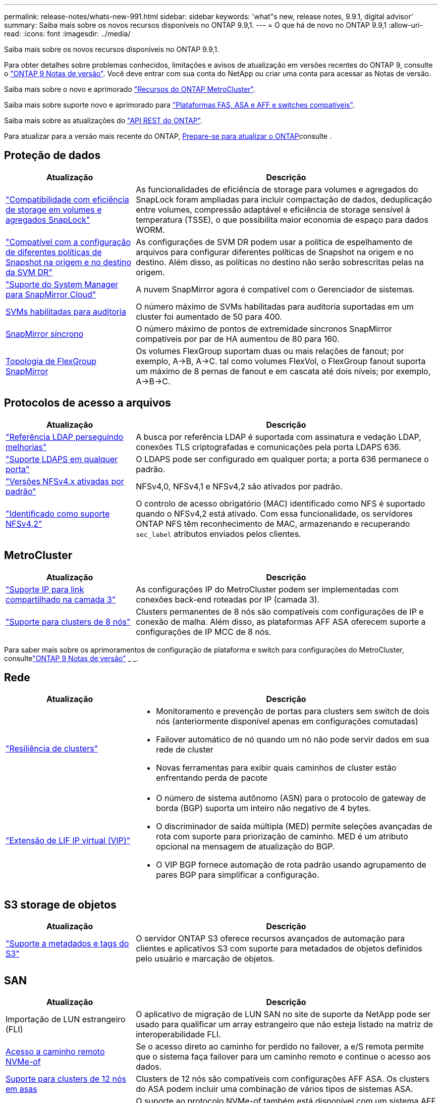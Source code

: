 ---
permalink: release-notes/whats-new-991.html 
sidebar: sidebar 
keywords: 'what"s new, release notes, 9.9.1, digital advisor' 
summary: Saiba mais sobre os novos recursos disponíveis no ONTAP 9.9,1. 
---
= O que há de novo no ONTAP 9.9,1
:allow-uri-read: 
:icons: font
:imagesdir: ../media/


[role="lead"]
Saiba mais sobre os novos recursos disponíveis no ONTAP 9.9,1.

Para obter detalhes sobre problemas conhecidos, limitações e avisos de atualização em versões recentes do ONTAP 9, consulte o https://library.netapp.com/ecm/ecm_download_file/ECMLP2492508["ONTAP 9 Notas de versão"^]. Você deve entrar com sua conta do NetApp ou criar uma conta para acessar as Notas de versão.

Saiba mais sobre o novo e aprimorado https://docs.netapp.com/us-en/ontap-metrocluster/releasenotes/mcc-new-features.html["Recursos do ONTAP MetroCluster"^].

Saiba mais sobre suporte novo e aprimorado para https://docs.netapp.com/us-en/ontap-systems/whats-new.html["Plataformas FAS, ASA e AFF e switches compatíveis"^].

Saiba mais sobre as atualizações do https://docs.netapp.com/us-en/ontap-automation/whats_new.html["API REST do ONTAP"^].

Para atualizar para a versão mais recente do ONTAP, xref:../upgrade/prepare.html[Prepare-se para atualizar o ONTAP]consulte .



== Proteção de dados

[cols="30%,70%"]
|===
| Atualização | Descrição 


| link:../snaplock/index.html["Compatibilidade com eficiência de storage em volumes e agregados SnapLock"] | As funcionalidades de eficiência de storage para volumes e agregados do SnapLock foram ampliadas para incluir compactação de dados, deduplicação entre volumes, compressão adaptável e eficiência de storage sensível à temperatura (TSSE), o que possibilita maior economia de espaço para dados WORM. 


| link:../data-protection/snapmirror-svm-replication-concept.html["Compatível com a configuração de diferentes políticas de Snapshot na origem e no destino da SVM DR"] | As configurações de SVM DR podem usar a política de espelhamento de arquivos para configurar diferentes políticas de Snapshot na origem e no destino. Além disso, as políticas no destino não serão sobrescritas pelas na origem. 


| link:../data-protection/snapmirror-licensing-concept.html["Suporte do System Manager para SnapMirror Cloud"] | A nuvem SnapMirror agora é compatível com o Gerenciador de sistemas. 


| xref:../nas-audit/enable-disable-auditing-svms-task.html[SVMs habilitadas para auditoria] | O número máximo de SVMs habilitadas para auditoria suportadas em um cluster foi aumentado de 50 para 400. 


| xref:../data-protection/snapmirror-synchronous-disaster-recovery-basics-concept.html[SnapMirror síncrono] | O número máximo de pontos de extremidade síncronos SnapMirror compatíveis por par de HA aumentou de 80 para 160. 


| xref:../flexgroup/create-snapmirror-relationship-task.html[Topologia de FlexGroup SnapMirror] | Os volumes FlexGroup suportam duas ou mais relações de fanout; por exemplo, A→B, A→C. tal como volumes FlexVol, o FlexGroup fanout suporta um máximo de 8 pernas de fanout e em cascata até dois níveis; por exemplo, A→B→C. 
|===


== Protocolos de acesso a arquivos

[cols="30%,70%"]
|===
| Atualização | Descrição 


| link:../nfs-config/using-ldap-concept.html["Referência LDAP perseguindo melhorias"] | A busca por referência LDAP é suportada com assinatura e vedação LDAP, conexões TLS criptografadas e comunicações pela porta LDAPS 636. 


| link:../nfs-admin/ldaps-concept.html["Suporte LDAPS em qualquer porta"] | O LDAPS pode ser configurado em qualquer porta; a porta 636 permanece o padrão. 


| link:../nfs-admin/supported-versions-clients-reference.html["Versões NFSv4.x ativadas por padrão"] | NFSv4,0, NFSv4,1 e NFSv4,2 são ativados por padrão. 


| link:../nfs-admin/enable-nfsv42-security-labels-task.html["Identificado como suporte NFSv4,2"] | O controlo de acesso obrigatório (MAC) identificado como NFS é suportado quando o NFSv4,2 está ativado. Com essa funcionalidade, os servidores ONTAP NFS têm reconhecimento de MAC, armazenando e recuperando `sec_label` atributos enviados pelos clientes. 
|===


== MetroCluster

[cols="30%,70%"]
|===
| Atualização | Descrição 


| link:https://docs.netapp.com/us-en/ontap-metrocluster/install-ip/concept_considerations_layer_3.html["Suporte IP para link compartilhado na camada 3"^] | As configurações IP do MetroCluster podem ser implementadas com conexões back-end roteadas por IP (camada 3). 


| link:https://docs.netapp.com/us-en/ontap-metrocluster/install-ip/task_install_and_cable_the_mcc_components.html["Suporte para clusters de 8 nós"^] | Clusters permanentes de 8 nós são compatíveis com configurações de IP e conexão de malha. Além disso, as plataformas AFF ASA oferecem suporte a configurações de IP MCC de 8 nós. 
|===
Para saber mais sobre os aprimoramentos de configuração de plataforma e switch para configurações do MetroCluster, consultelink:https://library.netapp.com/ecm/ecm_download_file/ECMLP2492508["ONTAP 9 Notas de versão"^] _ _.



== Rede

[cols="30%,70%"]
|===
| Atualização | Descrição 


 a| 
link:../high-availability/index.html["Resiliência de clusters"]
 a| 
* Monitoramento e prevenção de portas para clusters sem switch de dois nós (anteriormente disponível apenas em configurações comutadas)
* Failover automático de nó quando um nó não pode servir dados em sua rede de cluster
* Novas ferramentas para exibir quais caminhos de cluster estão enfrentando perda de pacote




 a| 
link:../networking/configure_virtual_ip_@vip@_lifs.html["Extensão de LIF IP virtual (VIP)"]
 a| 
* O número de sistema autônomo (ASN) para o protocolo de gateway de borda (BGP) suporta um inteiro não negativo de 4 bytes.
* O discriminador de saída múltipla (MED) permite seleções avançadas de rota com suporte para priorização de caminho. MED é um atributo opcional na mensagem de atualização do BGP.
* O VIP BGP fornece automação de rota padrão usando agrupamento de pares BGP para simplificar a configuração.


|===


== S3 storage de objetos

[cols="30%,70%"]
|===
| Atualização | Descrição 


| link:../s3-config/enable-client-access-from-s3-app-task.html["Suporte a metadados e tags do S3"] | O servidor ONTAP S3 oferece recursos avançados de automação para clientes e aplicativos S3 com suporte para metadados de objetos definidos pelo usuário e marcação de objetos. 
|===


== SAN

[cols="30%,70%"]
|===
| Atualização | Descrição 


| Importação de LUN estrangeiro (FLI) | O aplicativo de migração de LUN SAN no site de suporte da NetApp pode ser usado para qualificar um array estrangeiro que não esteja listado na matriz de interoperabilidade FLI. 


| xref:../san-config/host-support-multipathing-concept.html[Acesso a caminho remoto NVMe-of] | Se o acesso direto ao caminho for perdido no failover, a e/S remota permite que o sistema faça failover para um caminho remoto e continue o acesso aos dados. 


| xref:../asa/overview.html[Suporte para clusters de 12 nós em asas] | Clusters de 12 nós são compatíveis com configurações AFF ASA. Os clusters do ASA podem incluir uma combinação de vários tipos de sistemas ASA. 


| xref:../asa/overview.html[Protocolo NVMe-of em asas] | O suporte ao protocolo NVMe-of também está disponível com um sistema AFF ASA. 


 a| 
Melhorias aos grupos
 a| 
* xref:../task_san_create_nested_igroup.html[Você pode criar um grupo que consiste em grupos existentes].
* Você pode adicionar uma descrição a um grupo ou iniciadores de host que serve como um alias para o grupo ou iniciador de host.
* xref:../task_san_map_igroups_to_multiple_luns.html[É possível mapear grupos para dois ou mais LUNs simultaneamente.]




| xref:../san-admin/storage-virtualization-vmware-copy-offload-concept.html[Melhoria do desempenho de LUN único] | O desempenho de LUN único para AFF foi significativamente melhorado, tornando-o ideal para simplificar implantações em ambientes virtuais. Por exemplo, o A800 pode fornecer até 400% mais IOPs de leitura aleatória. 
|===


== Segurança

[cols="30%,70%"]
|===
| Atualização | Descrição 


| xref:../system-admin/configure-saml-authentication-task.html[Suporte para autenticação multifator com o Cisco DUO ao iniciar sessão no System Manager]  a| 
A partir do ONTAP 9.9.1P3, você pode configurar o Cisco DUO como um provedor de identidade SAML (IDP), permitindo que os usuários se autentiquem usando o Cisco DUO quando fizerem login no Gerenciador de sistema.

|===


== Eficiência de storage

[cols="30%,70%"]
|===
| Atualização | Descrição 


| link:https://docs.netapp.com/us-en/ontap-cli-991/volume-modify.html["Defina o número de arquivos para o máximo para o volume"^] | Automatize os máximos de arquivos com o parâmetro volume `-files-set-maximum` , eliminando a necessidade de monitorar os limites de arquivos. 
|===


== Melhorias no gerenciamento de recursos de storage

[cols="30%,70%"]
|===
| Atualização | Descrição 


| xref:../concept_nas_file_system_analytics_overview.html[Melhorias de gerenciamento do File System Analytics (FSA) no System Manager] | O FSA fornece recursos adicionais do System Manager para pesquisa e filtragem e para tomar medidas sobre as recomendações da FSA. 


| xref:../flexcache/accelerate-data-access-concept.html[Suporte para cache de pesquisa negativa] | Armazena em cache um erro "arquivo não encontrado" no volume FlexCache para reduzir o tráfego de rede causado por chamadas para a origem. 


| xref:../flexcache/supported-unsupported-features-concept.html[Recuperação de desastres da FlexCache] | Fornece migração sem interrupções de clientes de um cache para outro. 


| xref:../flexgroup/supported-unsupported-config-concept.html[Suporte em cascata e fanout do SnapMirror para volumes FlexGroup] | Fornece suporte para relacionamentos de fanout do SnapMirror Cascade e SnapMirror para volumes do FlexGroup. 


| xref:../flexgroup/supported-unsupported-config-concept.html[Compatível com recuperação de desastres SVM para FlexGroup volumes] | A compatibilidade com recuperação de desastres do SVM para FlexGroup volumes fornece redundância usando o SnapMirror para replicar e sincronizar a configuração e os dados de um SVM. 


| xref:../flexgroup/supported-unsupported-config-concept.html[Relatórios de espaço lógico e suporte de aplicação para FlexGroup volumes] | Você pode exibir e limitar a quantidade de espaço lógico consumida pelos usuários de volume do FlexGroup. 


| xref:../smb-config/configure-client-access-shared-storage-concept.html[Suporte de acesso SMB no qtrees] | O acesso SMB é compatível com qtrees em volumes FlexVol e FlexGroup com SMB habilitado. 
|===


== System Manager

[cols="30%,70%"]
|===
| Atualização | Descrição 


| xref:../task_admin_monitor_risks.html[O System Manager exibe os riscos relatados pelo Digital Advisor] | Use o Gerenciador do sistema para se vincular ao consultor digital da Active IQ (também conhecido como consultor digital), que relata oportunidades de reduzir riscos e melhorar a performance e a eficiência do seu ambiente de storage. 


| xref:../task_san_provision_linux.html[Atribua manualmente níveis locais] | Os usuários do System Manager podem atribuir um nível local manualmente quando estão criando e adicionando volumes e LUNs. 


| xref:../task_nas_manage_directories_files.html[Eliminação rápida do diretório] | Os diretórios podem ser excluídos no System Manager com a funcionalidade de exclusão rápida de diretório de baixa latência. 


| xref:../task_admin_use_ansible_playbooks_add_edit_volumes_luns.html[Gere Playbooks do Ansible] | Os usuários do System Manager podem gerar Playbooks do Ansible a partir da IU para alguns fluxos de trabalho selecionados e usá-los em uma ferramenta de automação para adicionar ou editar volumes ou LUNs repetidamente. 


| xref:../task_admin_troubleshoot_hardware_problems.html[Visualização de hardware] | Introduzido pela primeira vez no ONTAP 9.8, o recurso de visualização de hardware agora suporta todas as plataformas AFF. 


| xref:../task_admin_troubleshoot_hardware_problems.html[Integração com o Digital Advisor] | Os usuários do System Manager podem exibir casos de suporte associados ao cluster e fazer download. Eles também podem copiar os detalhes do cluster de que precisam para enviar novos casos de suporte no site de suporte da NetApp. Os usuários do System Manager podem receber alertas do Digital Advisor para informá-los quando novas atualizações de firmware estiverem disponíveis. Em seguida, eles podem baixar a imagem de firmware e carregá-la usando o System Manager. 


| xref:../task_cloud_backup_data_using_cbs.html[Integração com o Cloud Manager] | Os usuários do System Manager podem configurar proteção para fazer backup de dados em pontos de extremidade de nuvem pública usando o Cloud Backup Service. 


| xref:../task_dp_configure_mirror.html[Melhorias no fluxo de trabalho de provisionamento de proteção de dados] | Os usuários do Gerenciador de sistema podem nomear manualmente um destino SnapMirror e um nome de grupo ao configurar a proteção de dados. 


| xref:../concept_admin_viewing_managing_network.html[Gerenciamento aprimorado de portas de rede] | A página de interfaces de rede tem recursos aprimorados para exibir e gerenciar interfaces em suas portas residenciais. 


| Melhorias no gerenciamento do sistema  a| 
* xref:../task_san_create_nested_igroup.html[Suporte para grupos aninhados]
* xref:../task_san_map_igroups_to_multiple_luns.html[Mapeie vários LUNs para um grupo em uma única tarefa e pode usar um alias WWPN para filtragem durante o processo.]
* xref:../task_admin_troubleshoot_hardware_problems.html[Durante a criação do NVMe-of LIF, você não precisa mais selecionar portas idênticas em ambas as controladoras.]
* xref:../task_admin_troubleshoot_hardware_problems.html[Desative portas FC com um botão de alternância para cada porta.]




 a| 
xref:../task_dp_configure_snapshot.html[Exibição aprimorada no System Manager de informações sobre cópias Snapshot]
 a| 
* Os usuários do System Manager podem exibir o tamanho das cópias Snapshot e o rótulo SnapMirror.
* As reservas de cópia Snapshot são definidas como zero se as cópias Snapshot estiverem desativadas.




| Exibição aprimorada no System Manager sobre informações de capacidade e localização para camadas de armazenamento  a| 
* xref:../concept_admin_viewing_managing_network.html[Uma nova coluna **níveis** identifica os níveis locais (agregados) em que cada volume reside.]
* xref:../concept_capacity_measurements_in_sm.html[O System Manager mostra a capacidade física usada, juntamente com a capacidade lógica usada no nível do cluster, bem como o nível do nível local (agregado).]
* xref:../concept_admin_viewing_managing_network.html[Os novos campos de exibição de capacidade permitem monitorar a capacidade, rastrear volumes que se aproximam da capacidade ou que estão subutilizados.]




| xref:../task_cp_dashboard_tour.html[Apresentar no Gestor do sistema de alertas de emergência EMS e outros erros e avisos] | O número de alertas EMS recebidos em 24 horas, bem como outros erros e avisos, são apresentados no cartão de saúde do System Manager. 
|===